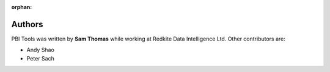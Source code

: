 :orphan:

.. include_after_this_label

Authors
-------

PBI Tools was written by **Sam Thomas** while working at Redkite Data Intelligence Ltd.
Other contributors are:

* Andy Shao
* Peter Sach
